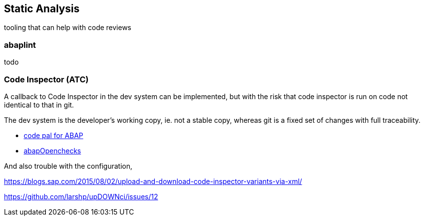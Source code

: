 == Static Analysis
// adding this in a new file for now
// I would prefer to add this to the <<tools>> section

tooling that can help with code reviews

=== abaplint
todo

=== Code Inspector (ATC)
// I will rewrite this later, focussing first on what ATC *can* do, not what it can not ;-)

A callback to Code Inspector in the dev system can be implemented, but with the risk that code inspector is run on code not identical to that in git.

The dev system is the developer's working copy, ie. not a stable copy, whereas git is a fixed set of changes with full traceability.

* link:https://github.com/SAP/code-pal-for-abap[code pal for ABAP]
* link:https://abapopenchecks.org[abapOpenchecks]

And also trouble with the configuration,

https://blogs.sap.com/2015/08/02/upload-and-download-code-inspector-variants-via-xml/

https://github.com/larshp/upDOWNci/issues/12